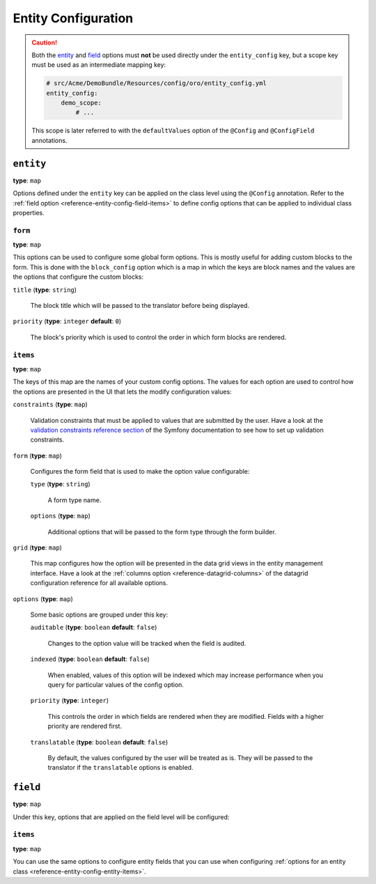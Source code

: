 Entity Configuration
====================

+-----------+---------------------------------------------------------+
| Filename  | ``entity_config.yml``                                   |
+-----------+---------------------------------------------------------+
| Root Node | ``entity_config``                                   |
+-----------+---------------------------------------------------------+
| Sections  | * `entity`_                                             |
|           |                                                         |
|           |   * `form`_                                             |
|           |   * :ref:`items <reference-entity-config-entity-items>` |
|           |                                                         |
|           | * `field`_                                              |
|           |                                                         |
|           |   * :ref:`items <reference-entity-config-field-items>`  |
+-----------+---------------------------------------------------------+

.. caution::

    Both the `entity`_ and `field`_ options must **not** be used directly under the
    ``entity_config`` key, but a scope key must be used as an intermediate mapping key:

    .. code-block:: yaml

        # src/Acme/DemoBundle/Resources/config/oro/entity_config.yml
        entity_config:
            demo_scope:
                # ...

    This scope is later referred to with the ``defaultValues`` option of the ``@Config`` and
    ``@ConfigField`` annotations.

``entity``
----------

**type**: ``map``

Options defined under the ``entity`` key can be applied on the class level using the ``@Config``
annotation. Refer to the :ref:`field option <reference-entity-config-field-items>` to define config
options that can be applied to individual class properties.

``form``
~~~~~~~~

**type**: ``map``

This options can be used to configure some global form options. This is mostly useful for adding
custom blocks to the form. This is done with the ``block_config`` option which is a map in which
the keys are block names and the values are the options that configure the custom blocks:

``title`` (**type**: ``string``)

    The block title which will be passed to the translator before being displayed.

``priority`` (**type**: ``integer`` **default**: ``0``)

    The block's priority which is used to control the order in which form blocks are rendered.

.. _reference-entity-config-entity-items:

``items``
~~~~~~~~~

**type**: ``map``

The keys of this map are the names of your custom config options. The values for each option are
used to control how the options are presented in the UI that lets the modify configuration values:

``constraints`` (**type**: ``map``)

    Validation constraints that must be applied to values that are submitted by the user. Have a
    look at the `validation constraints reference section`_ of the Symfony documentation to see how
    to set up validation constraints.

``form`` (**type**: ``map``)

    Configures the form field that is used to make the option value configurable:

    ``type`` (**type**: ``string``)

        A form type name.

    ``options`` (**type**: ``map``)

        Additional options  that will be passed to the form type through the form builder.

``grid`` (**type**: ``map``)

    This map configures how the option will be presented in the data grid views in the entity
    management interface. Have a look at the :ref:`columns option <reference-datagrid-columns>` of
    the datagrid configuration reference for all available options.

``options`` (**type**: ``map``)

    Some basic options are grouped under this key:

    ``auditable`` (**type**: ``boolean`` **default**: ``false``)

        Changes to the option value will be tracked when the field is audited.

    ``indexed`` (**type**: ``boolean`` **default**: ``false``)

        When enabled, values of this option will be indexed which may increase performance when you
        query for particular values of the config option.

    ``priority`` (**type**: ``integer``)

        This controls the order in which fields are rendered when they are modified. Fields with a
        higher priority are rendered first.

    ``translatable`` (**type**: ``boolean`` **default**: ``false``)

        By default, the values configured by the user will be treated as is. They will be passed to
        the translator if the ``translatable`` options is enabled.

``field``
---------

**type**: ``map``

Under this key, options that are applied on the field level will be configured:

.. _reference-entity-config-field-items:

``items``
~~~~~~~~~

**type**: ``map``

You can use the same options to configure entity fields that you can use when configuring
:ref:`options for an entity class <reference-entity-config-entity-items>`.

.. _`validation constraints reference section`: http://symfony.com/doc/current/reference/constraints.html
